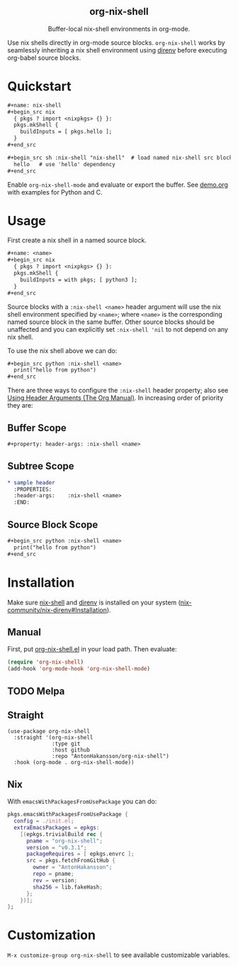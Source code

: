#+html: <div align=center>
#+html: <h2 align=center>org-nix-shell</h2>
#+html: <p>Buffer-local nix-shell environments in org-mode.</p>
#+html: <img src='img/showcase-alt.png'>
#+html: </div>

Use nix shells directly in org-mode source blocks. =org-nix-shell= works by seamlessly
inheriting a nix shell environment using [[https://direnv.net/][direnv]] before executing org-babel source blocks.

* Quickstart

#+begin_src org
  ,#+name: nix-shell
  ,#+begin_src nix
    { pkgs ? import <nixpkgs> {} }:
    pkgs.mkShell {
      buildInputs = [ pkgs.hello ];
    }
  ,#+end_src

  ,#+begin_src sh :nix-shell "nix-shell"  # load named nix-shell src block
    hello   # use 'hello' dependency
  ,#+end_src
#+end_src

Enable =org-nix-shell-mode= and evaluate or export the buffer.
See [[file:demo.org][demo.org]] with examples for Python and C.

* Usage

First create a nix shell in a named source block.

#+begin_src org
  ,#+name: <name>
  ,#+begin_src nix
    { pkgs ? import <nixpkgs> {} }:
    pkgs.mkShell {
      buildInputs = with pkgs; [ python3 ];
    }
  ,#+end_src
#+end_src

Source blocks with a =:nix-shell <name>= header argument will use the nix shell
environment specified by =<name>=; where =<name>= is the corresponding named source block
in the same buffer. Other source blocks should be unaffected and you can explicitly set
=:nix-shell 'nil= to not depend on any nix shell.

To use the nix shell above we can do:

#+begin_src org
  ,#+begin_src python :nix-shell <name>
    print("hello from python")
  ,#+end_src
#+end_src

There are three ways to configure the =:nix-shell= header property; also see [[https://orgmode.org/manual/Using-Header-Arguments.html][Using Header
Arguments (The Org Manual)]]. In increasing order of priority they are:

** Buffer Scope

#+begin_src org
  ,#+property: header-args: :nix-shell <name>
#+end_src

** Subtree Scope

#+begin_src org
  ,* sample header
    :PROPERTIES:
    :header-args:    :nix-shell <name>
    :END:
#+end_src

** Source Block Scope

#+begin_src org
  ,#+begin_src python :nix-shell <name>
    print("hello from python")
  ,#+end_src
#+end_src


* Installation

Make sure [[https://nixos.org/manual/nix/stable/command-ref/nix-shell][nix-shell]] and [[https://direnv.net/][direnv]] is installed on your system ([[https://github.com/nix-community/nix-direnv#installation][nix-community/nix-direnv#Installation]]).

** Manual

First, put [[file:org-nix-shell.el][org-nix-shell.el]] in your load path.
Then evaluate:

#+begin_src emacs-lisp
  (require 'org-nix-shell)
  (add-hook 'org-mode-hook 'org-nix-shell-mode)
#+end_src

** TODO Melpa
** Straight

#+begin_src elisp
  (use-package org-nix-shell
    :straight '(org-nix-shell
                :type git
                :host github
                :repo "AntonHakansson/org-nix-shell")
    :hook (org-mode . org-nix-shell-mode))
#+end_src

** Nix

With ~emacsWithPackagesFromUsePackage~ you can do:
#+begin_src nix
  pkgs.emacsWithPackagesFromUsePackage {
    config = ./init.el;
    extraEmacsPackages = epkgs:
      [(epkgs.trivialBuild rec {
        pname = "org-nix-shell";
        version = "v0.3.1";
        packageRequires = [ epkgs.envrc ];
        src = pkgs.fetchFromGitHub {
          owner = "AntonHakansson";
          repo = pname;
          rev = version;
          sha256 = lib.fakeHash;
        };
      })];
  };
#+end_src

* Customization

=M-x customize-group org-nix-shell= to see available customizable variables.
